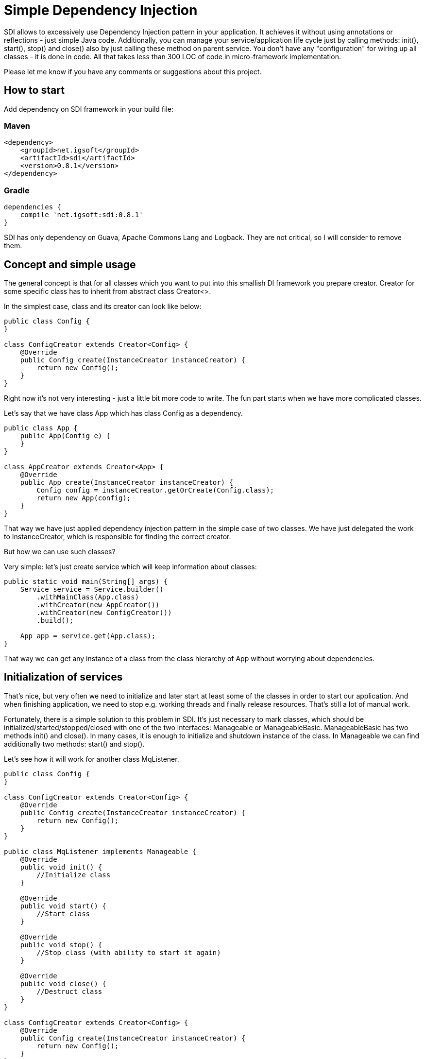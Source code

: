 = Simple Dependency Injection

SDI allows to excessively use Dependency Injection pattern in your application.
It achieves it without using annotations or reflections - just simple Java code.
Additionally, you can manage your service/application life cycle just by calling methods:
init(), start(), stop() and close() also by just calling these method on parent service.
You don't have any "configuration" for wiring up all classes - it is done in code.
All that takes less than 300 LOC of code in micro-framework implementation.

Please let me know if you have any comments or suggestions about this project.

== How to start

Add dependency on SDI framework in your build file:

=== Maven

[source,xml]
----
<dependency>
    <groupId>net.igsoft</groupId>
    <artifactId>sdi</artifactId>
    <version>0.8.1</version>
</dependency>
----

=== Gradle

[source,gradle]
----
dependencies {
    compile 'net.igsoft:sdi:0.8.1'
}
----

SDI has only dependency on Guava, Apache Commons Lang and Logback.
They are not critical, so I will consider to remove them.

== Concept and simple usage

The general concept is that for all classes which you want to put into this smallish DI framework
you prepare creator. Creator for some specific class has to inherit from abstract class Creator<>.

In the simplest case, class and its creator can look like below:

[source, java]
----
public class Config {
}

class ConfigCreator extends Creator<Config> {
    @Override
    public Config create(InstanceCreator instanceCreator) {
        return new Config();
    }
}
----

Right now it's not very interesting - just a little bit more code to write. The fun part starts when
we have more complicated classes.

Let's say that we have class App which has class Config as a dependency.

[source, java]
----
public class App {
    public App(Config e) {
    }
}

class AppCreator extends Creator<App> {
    @Override
    public App create(InstanceCreator instanceCreator) {
        Config config = instanceCreator.getOrCreate(Config.class);
        return new App(config);
    }
}
----

That way we have just applied dependency injection pattern in the simple case of two classes.
We have just delegated the work to InstanceCreator, which is responsible for finding the correct creator.

But how we can use such classes?

Very simple: let's just create service which will keep information about classes:

[source, java]
----
public static void main(String[] args) {
    Service service = Service.builder()
        .withMainClass(App.class)
        .withCreator(new AppCreator())
        .withCreator(new ConfigCreator())
        .build();

    App app = service.get(App.class);
}
----

That way we can get any instance of a class from the class hierarchy of App without worrying about dependencies.


== Initialization of services

That's nice, but very often we need to initialize and later start at least some of the classes in order to start our application.
And when finishing application, we need to stop e.g. working threads and finally release resources.
That's still a lot of manual work.

Fortunately, there is a simple solution to this problem in SDI. It's just necessary to mark classes,
which should be initialized/started/stopped/closed with one of the two interfaces:
Manageable or ManageableBasic. ManageableBasic has two methods init() and close(). In many cases, it is enough
to initialize and shutdown instance of the class. In Manageable we can find additionally two methods:
start() and stop().

Let's see how it will work for another class MqListener.

[source, java]
----
public class Config {
}

class ConfigCreator extends Creator<Config> {
    @Override
    public Config create(InstanceCreator instanceCreator) {
        return new Config();
    }
}

public class MqListener implements Manageable {
    @Override
    public void init() {
        //Initialize class
    }

    @Override
    public void start() {
        //Start class
    }

    @Override
    public void stop() {
        //Stop class (with ability to start it again)
    }

    @Override
    public void close() {
        //Destruct class
    }
}

class ConfigCreator extends Creator<Config> {
    @Override
    public Config create(InstanceCreator instanceCreator) {
        return new Config();
    }
}

public class App {
    public App(Config e, MqListener mqListner) {
    }
}

class AppCreator extends Creator<App> {
    @Override
    public App create(InstanceCreator instanceCreator) {
        Config config = instanceCreator.getOrCreate(Config.class);
        MqListener mqListener = instanceCreator.getOrCreate(MqListener.class);
        return new App(config, mqListener);
    }
}
----

Now we can start an application from our main class:

[source, java]
----
class Main {
    public static void main(String[] args) {
        final Service service = Service.builder()
            .withMainClass(App.class)
            .withCreator(new AppCreator())
            .withCreator(new ConfigCreator())
            .withCreator(new MqListenerCreator())
            .build();

        //It's before init() and start() to allow clean shutdown in case init() or start() throw exception.
        Runtime.getRuntime().addShutdownHook(new Thread(() -> {
            service.stop();
            service.close();
        }));

        service.init();
        service.start();

    }
}
----

That way you have full control over application lifecycle.

== Parametrized creators

Sometimes we would like to reuse creators in different contexts. For example when we create MqReceiver
it can be used with different topics. Of course, we can add a dependency to configuration class to MqReceiverCreator
but then it will be difficult to reuse this creator in other application. That's why creators can be parametrized.

[source, java]
----
class ConfigCreator extends Creator<Config> {
    @Override
    public Config create(InstanceCreator instanceCreator, CreatorParams params) {
        String fileName = params.get("fileName");

        config = Config.createFromFile(fileName);

        return config;
    }
}
----

On the call side we use it like this:

[source, java]
----
class AppCreator extends Creator<App> {
    @Override
    public App create(InstanceCreator instanceCreator) {
        CreatorParams params = CreatorParams.builder()
                                .parameter("fileName", "~/config.init")
                                .build();

        Config config = instanceCreator.getOrCreate(Config.class, params);
        MqListener mqListener = instanceCreator.getOrCreate(MqListener.class);
        return new App(config, mqListener);
    }
}
----

== Default creators

Each creator can provide a set of default creators which can be used to create its dependencies.

For example if App creator needs for its work classes A, B and C, you can provide in it default creators for
some or all of mentioned classes. It is accomplished by overriding method:
[source, java]
----
List<Creator<?>> defaultCreators()
----

and returning from it instances of creators.

[source, java]
----
class AppCreator extends Creator<App> {
    @Override
    public App create(InstanceCreator instanceCreator) {
        A a = instanceCreator.getOrCreate(A.class);
        B b = instanceCreator.getOrCreate(B.class);
        C c = instanceCreator.getOrCreate(C.class);

        return new App(a, b, c);
    }

    @Override
    public List<Creator<?>> defaultCreators() {
        return Lists.newArrayList(new ACreator(), new BCreator());
    }
}
----

That way we do not have to provide above creators during Service construction. When SDI finds that there is no
explicit creator, then it will take a default one.

Please notice that it is still possible to override default creator by setting different one
on Service setting level.

== Properties of SDI in a glance

* SDI manages only singleton instances of classes. If you need to create a bean on every request, just use
  standard Java mechanism: new Request() in listening code.

* SDI allows you to manage life cycle of application.

== What are the advantages of such an approach?

* Mild learning curve - you do not have to learn many new concepts on the start. Just leverage your
  Java knowledge. Well, it's even hard to say about "curve" - above information is pretty much all
  in this subject.

* Encourages writing easily testable code. To get easily testable code you should write simple constructors,
  (and creators take care about construction) and split your logic into construction and business logic
  (it's like that by design). Of course, you still have dependency injection.

* Does not pollute your application with annotations specific to DI framework.

* Does not force you to create programs according to strict, but not always fitting, rules imposed by the framework.
